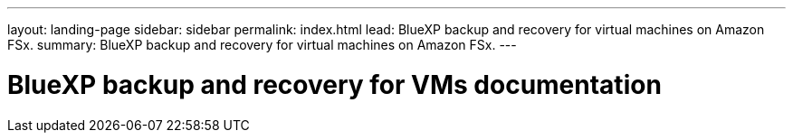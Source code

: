 ---
layout: landing-page
sidebar: sidebar
permalink: index.html
lead: BlueXP backup and recovery for virtual machines on Amazon FSx.
summary: BlueXP backup and recovery for virtual machines on Amazon FSx.
---

= BlueXP backup and recovery for VMs documentation
:hardbreaks:
:nofooter:
:icons: font
:linkattrs:
:imagesdir: ./media/